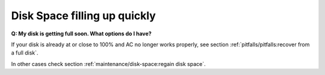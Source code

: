 .. Index:: Disk Space filling up quickly

Disk Space filling up quickly
-----------------------------

**Q: My disk is getting full soon. What options do I have?**

If your disk is already at or close to 100% and AC no longer works properly, see section
:ref:`pitfalls/pitfalls:recover from a full disk`.

In other cases check section :ref:`maintenance/disk-space:regain disk space`.
